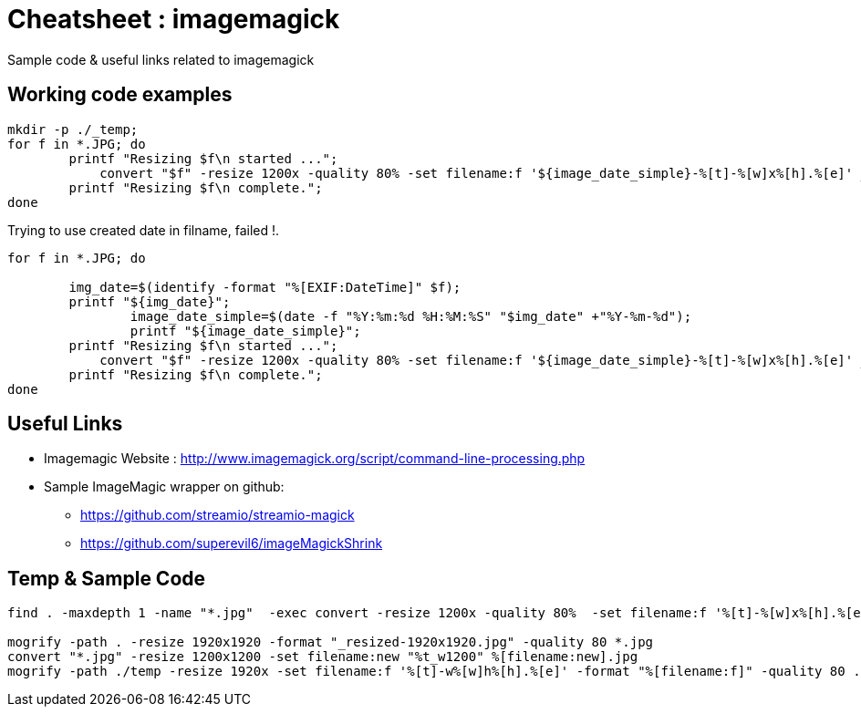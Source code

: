	
= Cheatsheet : imagemagick
Sample code & useful links related to imagemagick


== Working code examples

[source,bash]
```
mkdir -p ./_temp;
for f in *.JPG; do
    	printf "Resizing $f\n started ...";
 	    convert "$f" -resize 1200x -quality 80% -set filename:f '${image_date_simple}-%[t]-%[w]x%[h].%[e]' _temp/'%[filename:f]'
        printf "Resizing $f\n complete.";
done

```
.Trying to use created date in filname, failed !.
----
for f in *.JPG; do
 
        img_date=$(identify -format "%[EXIF:DateTime]" $f);
        printf "${img_date}";
		image_date_simple=$(date -f "%Y:%m:%d %H:%M:%S" "$img_date" +"%Y-%m-%d");
		printf "${image_date_simple}";
    	printf "Resizing $f\n started ...";
 	    convert "$f" -resize 1200x -quality 80% -set filename:f '${image_date_simple}-%[t]-%[w]x%[h].%[e]' _temp/'%[filename:f]'
        printf "Resizing $f\n complete.";
done



----


== Useful Links
- Imagemagic Website :
http://www.imagemagick.org/script/command-line-processing.php
- Sample ImageMagic wrapper on github:
** https://github.com/streamio/streamio-magick
** https://github.com/superevil6/imageMagickShrink




== Temp & Sample Code
```
find . -maxdepth 1 -name "*.jpg"  -exec convert -resize 1200x -quality 80%  -set filename:f '%[t]-%[w]x%[h].%[e]' {} temp/'%[filename:f]' \;

mogrify -path . -resize 1920x1920 -format "_resized-1920x1920.jpg" -quality 80 *.jpg
convert "*.jpg" -resize 1200x1200 -set filename:new "%t_w1200" %[filename:new].jpg
mogrify -path ./temp -resize 1920x -set filename:f '%[t]-w%[w]h%[h].%[e]' -format "%[filename:f]" -quality 80 ./*.{jpg,png}
```
